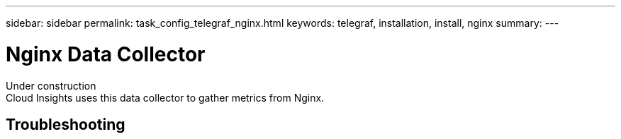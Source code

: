 ---
sidebar: sidebar
permalink: task_config_telegraf_nginx.html
keywords: telegraf, installation, install, nginx
summary: 
---

= Nginx Data Collector


:toc: macro
:hardbreaks:
:toclevels: 1
:nofooter:
:icons: font
:linkattrs:
:imagesdir: ./media/



[.lead]
Under construction
Cloud Insights uses this data collector to gather metrics from Nginx.



== Troubleshooting
